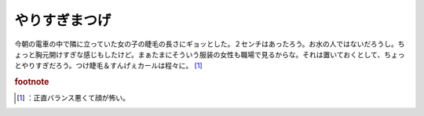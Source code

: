 ﻿やりすぎまつげ
##############


今朝の電車の中で隣に立っていた女の子の睫毛の長さにギョッとした。２センチはあったろう。お水の人ではないだろうし。ちょっと胸元開けすぎな感じもしたけど。まぁたまにそういう服装の女性も職場で見るからな。それは置いておくとして、ちょっとやりすぎだろう。つけ睫毛＆すんげぇカールは程々に。 [#]_ 


.. rubric:: footnote

.. [#] ：正直バランス悪くて顔が怖い。



.. author:: mkouhei
.. categories:: 駄文, 
.. tags::


